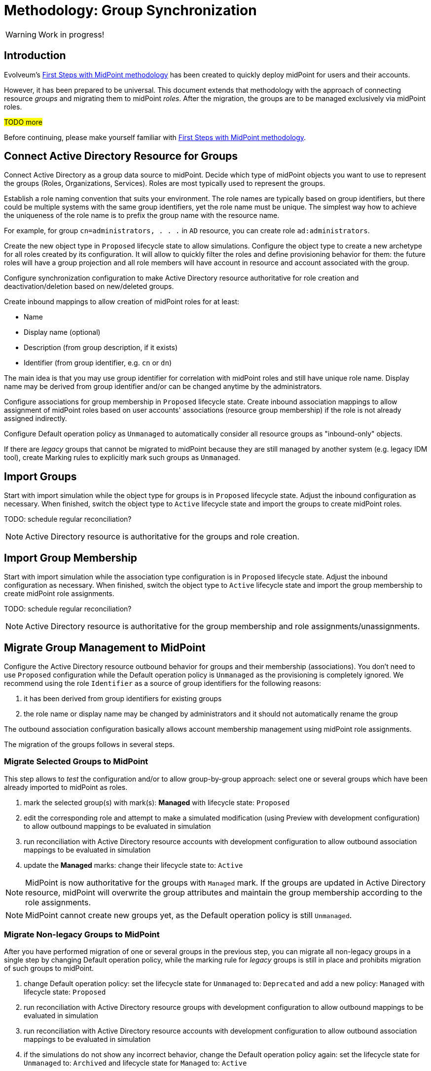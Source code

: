 = Methodology: Group Synchronization
:page-nav-title: 'Group synchronization'
:page-display-order: 140
:page-toc: top
:experimental:
:page-since: "4.9"
:page-visibility: hidden

WARNING: Work in progress!


== Introduction

Evolveum's xref:/midpoint/methodology/first-steps/[First Steps with MidPoint methodology] has been created to quickly deploy midPoint for users and their accounts.

However, it has been prepared to be universal.
This document extends that methodology with the approach of connecting resource _groups_ and migrating them to midPoint _roles_.
After the migration, the groups are to be managed exclusively via midPoint roles.

#TODO more#

Before continuing, please make yourself familiar with xref:/midpoint/methodology/first-steps/[First Steps with MidPoint methodology].

== Connect Active Directory Resource for Groups

Connect Active Directory as a group data source to midPoint.
Decide which type of midPoint objects you want to use to represent the groups (Roles, Organizations, Services).
Roles are most typically used to represent the groups.

Establish a role naming convention that suits your environment.
The role names are typically based on group identifiers, but there could be multiple systems with the same group identifiers, yet the role name must be unique.
The simplest way how to achieve the uniqueness of the role name is to prefix the group name with the resource name.

For example, for group `cn=administrators, . . .` in `AD` resource, you can create role `ad:administrators`.

Create the new object type in `Proposed` lifecycle state to allow simulations.
Configure the object type to create a new archetype for all roles created by its configuration.
It will allow to quickly filter the roles and define provisioning behavior for them: the future roles will have a group projection and all role members will have account in resource and account associated with the group.

Configure synchronization configuration to make Active Directory resource authoritative for role creation and deactivation/deletion based on new/deleted groups.

Create inbound mappings to allow creation of midPoint roles for at least:

* Name
* Display name (optional)
* Description (from group description, if it exists)
* Identifier (from group identifier, e.g. `cn` or `dn`)

The main idea is that you may use group identifier for correlation with midPoint roles and still have unique role name.
Display name may be derived from group identifier and/or can be changed anytime by the administrators.

Configure associations for group membership in `Proposed` lifecycle state.
Create inbound association mappings to allow assignment of midPoint roles based on user accounts' associations (resource group membership) if the role is not already assigned indirectly.

Configure Default operation policy as `Unmanaged` to automatically consider all resource groups as "inbound-only" objects.

If there are _legacy_ groups that cannot be migrated to midPoint because they are still managed by another system (e.g. legacy IDM tool), create Marking rules to explicitly mark such groups as `Unmanaged`.

== Import Groups

Start with import simulation while the object type for groups is in `Proposed` lifecycle state.
Adjust the inbound configuration as necessary.
When finished, switch the object type to `Active` lifecycle state and import the groups to create midPoint roles.

TODO: schedule regular reconciliation?

NOTE: Active Directory resource is authoritative for the groups and role creation.

== Import Group Membership

Start with import simulation while the association type configuration is in `Proposed` lifecycle state.
Adjust the inbound configuration as necessary.
When finished, switch the object type to `Active` lifecycle state and import the group membership to create midPoint role assignments.

TODO: schedule regular reconciliation?

NOTE: Active Directory resource is authoritative for the group membership and role assignments/unassignments.

== Migrate Group Management to MidPoint

Configure the Active Directory resource outbound behavior for groups and their membership (associations).
You don't need to use `Proposed` configuration while the Default operation policy is `Unmanaged` as the provisioning is completely ignored.
We recommend using the role `Identifier` as a source of group identifiers for the following reasons:

. it has been derived from group identifiers for existing groups
. the role name or display name may be changed by administrators and it should not automatically rename the group

The outbound association configuration basically allows account membership management using midPoint role assignments.

The migration of the groups follows in several steps.

=== Migrate Selected Groups to MidPoint

This step allows to _test_ the configuration and/or to allow group-by-group approach: select one or several groups which have been already imported to midPoint as roles.

. mark the selected group(s) with mark(s): *Managed* with lifecycle state: `Proposed`
. edit the corresponding role and attempt to make a simulated modification (using Preview with development configuration) to allow outbound mappings to be evaluated in simulation
. run reconciliation with Active Directory resource accounts with development configuration to allow outbound association mappings to be evaluated in simulation
. update the *Managed* marks: change their lifecycle state to: `Active`

NOTE: MidPoint is now authoritative for the groups with `Managed` mark.
If the groups are updated in Active Directory resource, midPoint will overwrite the group attributes and maintain the group membership according to the role assignments.

NOTE: MidPoint cannot create new groups yet, as the Default operation policy is still `Unmanaged`.

=== Migrate Non-legacy Groups to MidPoint

After you have performed migration of one or several groups in the previous step, you can migrate all non-legacy groups in a single step by changing Default operation policy, while the marking rule for _legacy_ groups is still in place and prohibits migration of such groups to midPoint.

. change Default operation policy: set the lifecycle state for `Unmanaged` to: `Deprecated` and add a new policy: `Managed` with lifecycle state: `Proposed`

. run reconciliation with Active Directory resource groups with development configuration to allow outbound mappings to be evaluated in simulation

. run reconciliation with Active Directory resource accounts with development configuration to allow outbound association mappings to be evaluated in simulation

. if the simulations do not show any incorrect behavior, change the Default operation policy again: set the lifecycle state for `Unmanaged` to: `Archived` and lifecycle state for `Managed` to: `Active`

NOTE: MidPoint is now authoritative for all groups and their membership except the _legacy_ groups which have `Unmanaged` mark.

== Automate Group Integration

Even with _legacy_ groups in place, midPoint is now able to create new groups.

TIP: By editing the group role archetype, you can add focus mappings to only ask administrators for role Identifier and automatically fill in other role properties, such as Name and Display name.

By creating new roles with the group role archetype, the new groups will be automatically created in the Active Directory resource.

After the _legacy_ groups are not created by IDM tool anymore, processes have been updated and administrators trained, restrictions for _legacy_ roles can be removed:

. delete marking rules specific for _legacy_ groups to make midPoint handle them using the Default operation policy (now `Managed`)
. update synchronization configuration to stop  Active Directory resource being authoritative for roles.
Instead, configure midPoint to either delete unmatched groups or mark them automatically.
Also, configure midPoint to re-create any groups forcibly deleted in Active Directory resource.

NOTE: Migration of the Active Directory resource groups to midPoint has been finished.
From now on, midPoint is authoritative for the group creation and deletion and for the group membership based on the role assignments.

== [TODO heading level] Use Person Archetype for Birthrights

If there are any groups (roles) which should be automatically assigned to _all_ users, `Person` archetype can be modified to allow this automation:

. edit `Person` archetype
. edit inducement for the Active Directory resource account and set its lifecycle status to: `Deprecated`
. add new inducements for roles that should be automatically assigned and set their lifecycle status to: `Proposed`
. run a simulated reconciliation task for HR resource with development configuration
. edit `Person` archetype once again, remove (or archive) the inducement for Active Directory account and activate the inducements for the roles that should be automatically assigned to all users of `Person` archetype

You can also do a cleanup - unassign the roles that are now being induced by `Person` archetype, from all users.
For each such role:

. edit the role in midPoint
. unassign all its members (direct role assignments)


== #TODO:# Start Managing Roles (IGA?)

#TODO We can bridge to another methodology; if we manage to have IGA basics in the Group synchronization training, we can have something also here.#

== Conclusion

The approach presented here is not limited just for groups and roles.
In fact, it can be used to synchronize any resource objects with any focal objects in midPoint, for example:

* resource groups with midPoint organization structure
* resource organizational units with midPoint organization structure
* resource printer objects with midPoint services

With a good naming convention, multiple resources having the same names (identifiers, `cn`, `dn` etc.) of resource objects can be connected to unique role-like objects.
One example of such naming convention is suggested in this methodology.


== TODOs

TODO: what about inbounds - forever, but not active because of Unmanaged?